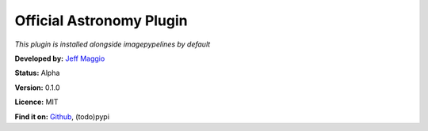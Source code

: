 Official Astronomy Plugin
=====================
*This plugin is installed alongside imagepypelines by default*

**Developed by:** `Jeff Maggio <https://www.jeffmagg.io>`_

**Status:** Alpha

**Version:** 0.1.0

**Licence:** MIT

**Find it on:**
`Github <https://www.github.com/jmaggio14/imagepypelines_astro>`_,
(todo)pypi


.. .. automodapi:: imagepypelines_astro
